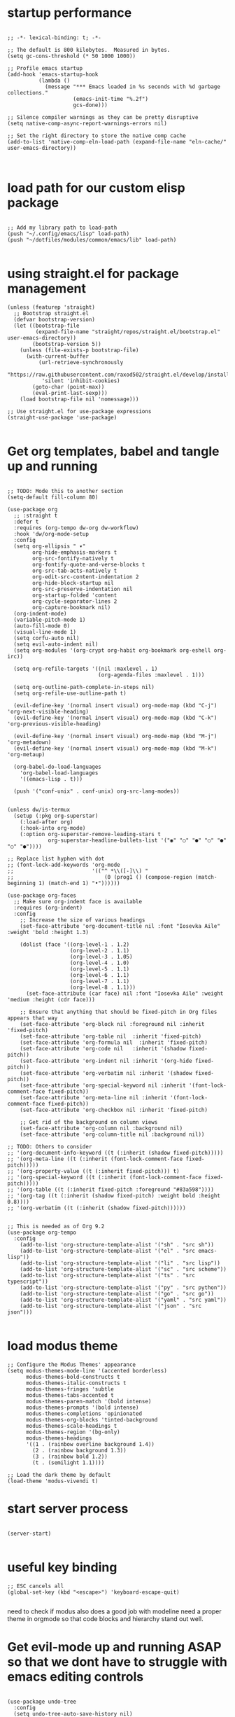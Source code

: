 * startup performance

#+begin_src emacs_lisp

;; -*- lexical-binding: t; -*-

;; The default is 800 kilobytes.  Measured in bytes.
(setq gc-cons-threshold (* 50 1000 1000))

;; Profile emacs startup
(add-hook 'emacs-startup-hook
          (lambda ()
            (message "*** Emacs loaded in %s seconds with %d garbage collections."
                     (emacs-init-time "%.2f")
                     gcs-done)))

;; Silence compiler warnings as they can be pretty disruptive
(setq native-comp-async-report-warnings-errors nil)

;; Set the right directory to store the native comp cache
(add-to-list 'native-comp-eln-load-path (expand-file-name "eln-cache/" user-emacs-directory))
  

#+end_src

* load path for our custom elisp package

#+begin_src emacs_lisp

;; Add my library path to load-path
(push "~/.config/emacs/lisp" load-path)
(push "~/dotfiles/modules/common/emacs/lib" load-path)

#+end_src

* using straight.el for package management

#+begin_src emacs_lisp
(unless (featurep 'straight)
  ;; Bootstrap straight.el
  (defvar bootstrap-version)
  (let ((bootstrap-file
         (expand-file-name "straight/repos/straight.el/bootstrap.el" user-emacs-directory))
        (bootstrap-version 5))
    (unless (file-exists-p bootstrap-file)
      (with-current-buffer
          (url-retrieve-synchronously
           "https://raw.githubusercontent.com/raxod502/straight.el/develop/install.el"
           'silent 'inhibit-cookies)
        (goto-char (point-max))
        (eval-print-last-sexp)))
    (load bootstrap-file nil 'nomessage)))

;; Use straight.el for use-package expressions
(straight-use-package 'use-package)

#+end_src

* Get org templates, babel and tangle up and running
#+begin_src emacs_lisp

;; TODO: Mode this to another section
(setq-default fill-column 80)

(use-package org
  ;; :straight t
  :defer t
  :requires (org-tempo dw-org dw-workflow)
  :hook 'dw/org-mode-setup
  :config
  (setq org-ellipsis " ▾"
        org-hide-emphasis-markers t
        org-src-fontify-natively t
        org-fontify-quote-and-verse-blocks t
        org-src-tab-acts-natively t
        org-edit-src-content-indentation 2
        org-hide-block-startup nil
        org-src-preserve-indentation nil
        org-startup-folded 'content
        org-cycle-separator-lines 2
        org-capture-bookmark nil)
  (org-indent-mode)
  (variable-pitch-mode 1)
  (auto-fill-mode 0)
  (visual-line-mode 1)
  (setq corfu-auto nil)
  (setq evil-auto-indent nil)
  (setq org-modules '(org-crypt org-habit org-bookmark org-eshell org-irc))

  (setq org-refile-targets '((nil :maxlevel . 1)
                             (org-agenda-files :maxlevel . 1)))

  (setq org-outline-path-complete-in-steps nil)
  (setq org-refile-use-outline-path t)

  (evil-define-key '(normal insert visual) org-mode-map (kbd "C-j") 'org-next-visible-heading)
  (evil-define-key '(normal insert visual) org-mode-map (kbd "C-k") 'org-previous-visible-heading)

  (evil-define-key '(normal insert visual) org-mode-map (kbd "M-j") 'org-metadown)
  (evil-define-key '(normal insert visual) org-mode-map (kbd "M-k") 'org-metaup)

  (org-babel-do-load-languages
    'org-babel-load-languages
    '((emacs-lisp . t))) 

  (push '("conf-unix" . conf-unix) org-src-lang-modes))


(unless dw/is-termux
  (setup (:pkg org-superstar)
    (:load-after org)
    (:hook-into org-mode)
    (:option org-superstar-remove-leading-stars t
             org-superstar-headline-bullets-list '("◉" "○" "●" "○" "●" "○" "●"))))

;; Replace list hyphen with dot
;; (font-lock-add-keywords 'org-mode
;;                         '(("^ *\\([-]\\) "
;;                             (0 (prog1 () (compose-region (match-beginning 1) (match-end 1) "•"))))))

(use-package org-faces
  ;; Make sure org-indent face is available
  :requires (org-indent)
  :config
    ;; Increase the size of various headings
    (set-face-attribute 'org-document-title nil :font "Iosevka Aile" :weight 'bold :height 1.3)
  
    (dolist (face '((org-level-1 . 1.2)
                    (org-level-2 . 1.1)
                    (org-level-3 . 1.05)
                    (org-level-4 . 1.0)
                    (org-level-5 . 1.1)
                    (org-level-6 . 1.1)
                    (org-level-7 . 1.1)
                    (org-level-8 . 1.1)))
      (set-face-attribute (car face) nil :font "Iosevka Aile" :weight 'medium :height (cdr face)))

    ;; Ensure that anything that should be fixed-pitch in Org files appears that way
    (set-face-attribute 'org-block nil :foreground nil :inherit 'fixed-pitch)
    (set-face-attribute 'org-table nil  :inherit 'fixed-pitch)
    (set-face-attribute 'org-formula nil  :inherit 'fixed-pitch)
    (set-face-attribute 'org-code nil   :inherit '(shadow fixed-pitch))
    (set-face-attribute 'org-indent nil :inherit '(org-hide fixed-pitch))
    (set-face-attribute 'org-verbatim nil :inherit '(shadow fixed-pitch))
    (set-face-attribute 'org-special-keyword nil :inherit '(font-lock-comment-face fixed-pitch))
    (set-face-attribute 'org-meta-line nil :inherit '(font-lock-comment-face fixed-pitch))
    (set-face-attribute 'org-checkbox nil :inherit 'fixed-pitch)

    ;; Get rid of the background on column views
    (set-face-attribute 'org-column nil :background nil)
    (set-face-attribute 'org-column-title nil :background nil))

;; TODO: Others to consider
;; '(org-document-info-keyword ((t (:inherit (shadow fixed-pitch)))))
;; '(org-meta-line ((t (:inherit (font-lock-comment-face fixed-pitch)))))
;; '(org-property-value ((t (:inherit fixed-pitch))) t)
;; '(org-special-keyword ((t (:inherit (font-lock-comment-face fixed-pitch)))))
;; '(org-table ((t (:inherit fixed-pitch :foreground "#83a598"))))
;; '(org-tag ((t (:inherit (shadow fixed-pitch) :weight bold :height 0.8))))
;; '(org-verbatim ((t (:inherit (shadow fixed-pitch))))))

  
;; This is needed as of Org 9.2
(use-package org-tempo
  :config
    (add-to-list 'org-structure-template-alist '("sh" . "src sh"))
    (add-to-list 'org-structure-template-alist '("el" . "src emacs-lisp"))
    (add-to-list 'org-structure-template-alist '("li" . "src lisp"))
    (add-to-list 'org-structure-template-alist '("sc" . "src scheme"))
    (add-to-list 'org-structure-template-alist '("ts" . "src typescript"))
    (add-to-list 'org-structure-template-alist '("py" . "src python"))
    (add-to-list 'org-structure-template-alist '("go" . "src go"))
    (add-to-list 'org-structure-template-alist '("yaml" . "src yaml"))
    (add-to-list 'org-structure-template-alist '("json" . "src json")))

#+end_src
* load modus theme
#+begin_src emacs_lisp
;; Configure the Modus Themes' appearance
(setq modus-themes-mode-line '(accented borderless)
      modus-themes-bold-constructs t
      modus-themes-italic-constructs t
      modus-themes-fringes 'subtle
      modus-themes-tabs-accented t
      modus-themes-paren-match '(bold intense)
      modus-themes-prompts '(bold intense)
      modus-themes-completions 'opinionated
      modus-themes-org-blocks 'tinted-background
      modus-themes-scale-headings t
      modus-themes-region '(bg-only)
      modus-themes-headings
      '((1 . (rainbow overline background 1.4))
        (2 . (rainbow background 1.3))
        (3 . (rainbow bold 1.2))
        (t . (semilight 1.1))))

;; Load the dark theme by default
(load-theme 'modus-vivendi t)
#+end_src
* start server process

#+begin_src emacs_lisp
  
(server-start)

#+end_src

* useful key binding

#+begin_src emacs_lisp
;; ESC cancels all
(global-set-key (kbd "<escape>") 'keyboard-escape-quit)

#+end_src

# Initial setup and overall look and feel using modus and fonts

need to check if modus also does a good job with modeline
need a proper theme in orgmode so that code blocks and hierarchy stand out well.

* Get evil-mode up and running ASAP so that we dont have to struggle with emacs editing controls
#+begin_src emacs_lisp

(use-package undo-tree
  :config
  (setq undo-tree-auto-save-history nil)
  (global-undo-tree-mode 1))

  
(use-package evil
  :init
  (setq evil-want-integration t)
  (setq evil-want-keybinding nil)
  (setq evil-want-C-u-scroll t)
  (setq evil-want-C-i-jump nil)
  (setq evil-respect-visual-line-mode t)
  (setq evil-undo-system 'undo-tree)

  (straight-use-package 'evil)
  :config
  (evil-mode 1)

  ;; Set Emacs state modes
  (dolist (mode '(custom-mode
                  eshell-mode
                  git-rebase-mode
                  erc-mode
                  circe-server-mode
                  circe-chat-mode
                  circe-query-mode
                  sauron-mode
                  term-mode))
    (add-to-list 'evil-emacs-state-modes mode))

  (define-key evil-insert-state-map (kbd "C-g") 'evil-normal-state)
  (define-key evil-insert-state-map (kbd "C-h") 'evil-delete-backward-char-and-join)

  ;; Clear the binding of C-k so that it doesn't conflict with Corfu
  (define-key evil-insert-state-map (kbd "C-k") nil)

  ;; Use visual line motions even outside of visual-line-mode buffers
  (evil-global-set-key 'motion "j" 'evil-next-visual-line)
  (evil-global-set-key 'motion "k" 'evil-previous-visual-line)

  ;; (unless dw/is-termux
  ;;   (defun dw/dont-arrow-me-bro ()
  ;;     (interactive)
  ;;     (message "Arrow keys are bad, you know?"))

  ;;   ;; Disable arrow keys in normal and visual modes
  ;;   (define-key evil-normal-state-map (kbd "<left>") 'dw/dont-arrow-me-bro)
  ;;   (define-key evil-normal-state-map (kbd "<right>") 'dw/dont-arrow-me-bro)
  ;;   (define-key evil-normal-state-map (kbd "<down>") 'dw/dont-arrow-me-bro)
  ;;   (define-key evil-normal-state-map (kbd "<up>") 'dw/dont-arrow-me-bro)
  ;;   (evil-global-set-key 'motion (kbd "<left>") 'dw/dont-arrow-me-bro)
  ;;   (evil-global-set-key 'motion (kbd "<right>") 'dw/dont-arrow-me-bro)
  ;;   (evil-global-set-key 'motion (kbd "<down>") 'dw/dont-arrow-me-bro)
  ;;   (evil-global-set-key 'motion (kbd "<up>") 'dw/dont-arrow-me-bro))

  (evil-set-initial-state 'messages-buffer-mode 'normal)
  (evil-set-initial-state 'dashboard-mode 'normal))

(use-package evil-collection
  :config
    (setq evil-collection-company-use-tng nil)
    (setq evil-collection-outline-bind-tab-p nil)
    (setq evil-collection-mode-list (remove 'lispy evil-collection-mode-list))
    (setq evil-collection-mode-list (remove 'org-present evil-collection-mode-list))
    (evil-collection-init))

#+end_src

* Buffer customizations (prot tips to ensure they open in specific windows)

* vertico, marginalia, orderless, project.el, treemacs, embark, consult

These should help up start working with project folders.

* do we need acewindow to navigate easily between windows 

* install things necessary to quickly find files by name and by content like swiper, ripgrep et al. 

* magit to start working with Git.

* lsp mode and code completion using corfu

* debugging with dap-mode?

#+begin_src emacs-lisp

#+end_src
